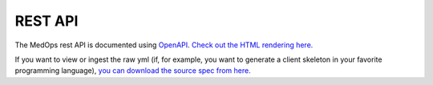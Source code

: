 .. _rest-api-page::

REST API
========

The MedOps rest API is documented using `OpenAPI <https://www.openapis.org/>`_.
`Check out the HTML rendering here.
<./_static/medops_rest_api.html>`_

If you want to view or ingest the raw yml (if, for example, you want to generate
a client skeleton in your favorite programming language), `you can download the
source spec from here. <./_static/medops_rest_api.yml>`_
